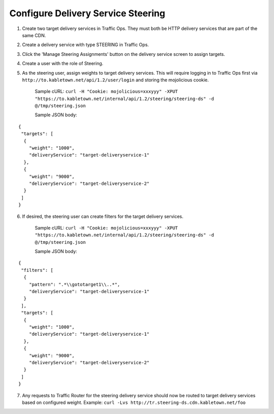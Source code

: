 ..
.. Copyright 2015 Comcast Cable Communications Management, LLC
..
.. Licensed under the Apache License, Version 2.0 (the "License");
.. you may not use this file except in compliance with the License.
.. You may obtain a copy of the License at
..
..     http://www.apache.org/licenses/LICENSE-2.0
..
.. Unless required by applicable law or agreed to in writing, software
.. distributed under the License is distributed on an "AS IS" BASIS,
.. WITHOUT WARRANTIES OR CONDITIONS OF ANY KIND, either express or implied.
.. See the License for the specific language governing permissions and
.. limitations under the License.
..

.. _rl-steering-qht:

***********************************
Configure Delivery Service Steering
***********************************

1)  Create two target delivery services in Traffic Ops.  They must both be HTTP delivery services that are part of the same CDN.

.. image:: steering01.png
	:scale: 100%
	:align: center

2) Create a delivery service with type STEERING in Traffic Ops.

.. image:: steering02.png
	:scale: 100%
	:align: center

3) Click the 'Manage Steering Assignments' button on the delivery service screen to assign targets.

.. image:: steering03.png
	:scale: 100%
	:align: center

4) Create a user with the role of Steering.

.. image:: steering04.png
	:scale: 100%
	:align: center

5) As the steering user, assign weights to target delivery services.  This will require logging in to Traffic Ops first via ``http://to.kabletown.net/api/1.2/user/login`` and storing the mojolicious cookie.

	Sample cURL: ``curl -H "Cookie: mojolicious=xxxyyy" -XPUT "https://to.kabletown.net/internal/api/1.2/steering/steering-ds" -d @/tmp/steering.json``

	Sample JSON body:

::

   {
    "targets": [
     {
       "weight": "1000",
       "deliveryService": "target-deliveryservice-1"
     },
     {
       "weight": "9000",
       "deliveryService": "target-deliveryservice-2"
     }
    ]
   }

6) If desired, the steering user can create filters for the target delivery services.

	Sample cURL: ``curl -H "Cookie: mojolicious=xxxyyy" -XPUT "https://to.kabletown.net/internal/api/1.2/steering/steering-ds" -d @/tmp/steering.json``

	Sample JSON body:

::

   {
    "filters": [
     {
       "pattern": ".*\\gototarget1\\..*",
       "deliveryService": "target-deliveryservice-1"
     }
    ],
    "targets": [
     {
       "weight": "1000",
       "deliveryService": "target-deliveryservice-1"
     },
     {
       "weight": "9000",
       "deliveryService": "target-deliveryservice-2"
     }
    ]
   }

7) Any requests to Traffic Router for the steering delivery service should now be routed to target delivery services based on configured weight.  Example: ``curl -Lvs http://tr.steering-ds.cdn.kabletown.net/foo``

